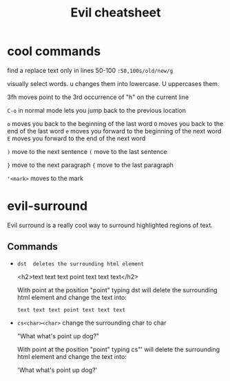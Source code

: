 #+TITLE:Evil cheatsheet
# The next lines says that I can make 10 levels of headlines, and org will treat those headlines as how to structure the book into

# chapters, then sections, then subsections, then sub-sub-sections, etc.
#+OPTIONS: H:10

* cool commands
  find a replace text only in lines 50-100
  ~:50,100s/old/new/g~

  visually select words. u changes them into lowercase. U uppercases them.

  3fh moves point to the 3rd occurrence of "h" on the current line

  ~C-o~ in normal mode lets you jump back to the previous location

  ~o~ moves you back to the beginning of the last word
  ~O~ moves you back to the end of the last word
  ~e~ moves you forward to the beginning of the next word
  ~E~ moves you forward to the end of the next word

  ~)~ move to the next sentence
  ~(~ move to the last sentence

  ~}~ move to the next paragraph
  ~{~ move to the last paragraph

  ~'<mark>~ moves to the mark

* evil-surround
  Evil surround is a really cool way to surround highlighted regions of text.

** Commands
  - =dst  deletes the surrounding html element=

    <h2>text text text point text text text</h2>

    With point at the position "point" typing dst will delete the surrounding html element and change the text into:

    =text text text point text text text=

  - =cs<char><char>= change the surrounding char to char

    "What what's point up dog?"

    With point at the position "point" typing cs"' will delete the surrounding html element and change the text into:

    'What what's point up dog?'
